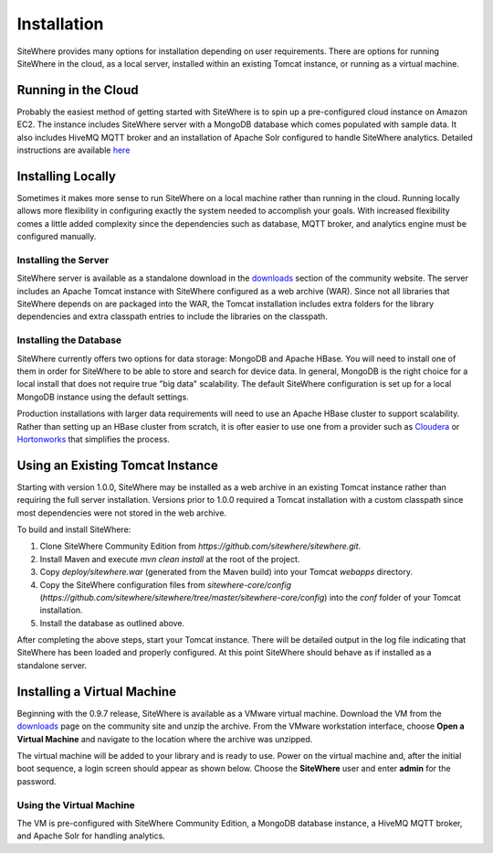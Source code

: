 ============
Installation
============
SiteWhere provides many options for installation depending on user requirements. There are options
for running SiteWhere in the cloud, as a local server, installed within an existing Tomcat instance,
or running as a virtual machine.

--------------------
Running in the Cloud
--------------------
Probably the easiest method of getting started with SiteWhere is to spin up a pre-configured cloud 
instance on Amazon EC2. The instance includes SiteWhere server with a MongoDB database which comes
populated with sample data. It also includes HiveMQ MQTT broker and an installation of Apache Solr
configured to handle SiteWhere analytics. Detailed instructions are available
`here <../cloud.html>`_

------------------
Installing Locally
------------------
Sometimes it makes more sense to run SiteWhere on a local machine rather than running in the cloud.
Running locally allows more flexibility in configuring exactly the system needed to accomplish 
your goals. With increased flexibility comes a little added complexity since the dependencies
such as database, MQTT broker, and analytics engine must be configured manually.

Installing the Server
---------------------
SiteWhere server is available as a standalone download in the `downloads <http://www.sitewhere.org/downloads>`_
section of the community website. The server includes an Apache Tomcat instance with SiteWhere
configured as a web archive (WAR). Since not all libraries that SiteWhere depends on are packaged into
the WAR, the Tomcat installation includes extra folders for the library dependencies and extra classpath
entries to include the libraries on the classpath.

Installing the Database
-----------------------
SiteWhere currently offers two options for data storage: MongoDB and Apache HBase. You will need to install
one of them in order for SiteWhere to be able to store and search for device data. In general, MongoDB is
the right choice for a local install that does not require true "big data" scalability. The default 
SiteWhere configuration is set up for a local MongoDB instance using the default settings. 

Production installations with larger data requirements will need to use an Apache HBase cluster to support scalability.
Rather than setting up an HBase cluster from scratch, it is ofter easier to use one from a provider such
as `Cloudera <http://www.cloudera.com>`_ or `Hortonworks <http://hortonworks.com/>`_ that simplifies the process.

---------------------------------
Using an Existing Tomcat Instance
---------------------------------
Starting with version 1.0.0, SiteWhere may be installed as a web archive in an existing Tomcat
instance rather than requiring the full server installation. Versions prior to 1.0.0 required
a Tomcat installation with a custom classpath since most dependencies were not stored in the
web archive.

To build and install SiteWhere:

1) Clone SiteWhere Community Edition from *https://github.com/sitewhere/sitewhere.git*.
2) Install Maven and execute *mvn clean install* at the root of the project.
3) Copy *deploy/sitewhere.war* (generated from the Maven build) into your Tomcat *webapps* directory.
4) Copy the SiteWhere configuration files from *sitewhere-core/config*
   (*https://github.com/sitewhere/sitewhere/tree/master/sitewhere-core/config*) 
   into the *conf* folder of your Tomcat installation.
5) Install the database as outlined above.

After completing the above steps, start your Tomcat instance. There will be detailed output in the log file indicating
that SiteWhere has been loaded and properly configured. At this point SiteWhere should behave as if installed as a 
standalone server.

----------------------------
Installing a Virtual Machine
----------------------------
Beginning with the 0.9.7 release, SiteWhere is available as a VMware virtual machine. Download the VM from
the `downloads <http://www.sitewhere.org/downloads>`_ page on the community site and unzip the archive. From the VMware
workstation interface, choose **Open a Virtual Machine** and navigate to the location where the archive was unzipped.

.. image:: /_static/images/userguide/vmware-open.png
   :width: 100%
   :alt: Open a VMware Virtual Machine
   :align: left

The virtual machine will be added to your library and is ready to use. Power on the virtual machine and, after 
the initial boot sequence, a login screen should appear as shown below. Choose the **SiteWhere** user and enter 
**admin** for the password.

.. image:: /_static/images/userguide/vm-login.png
   :width: 60%
   :alt: Log in to the Virtual Machine
   :align: center

Using the Virtual Machine
-------------------------
The VM is pre-configured with SiteWhere Community Edition, a MongoDB database instance, a HiveMQ MQTT broker,
and Apache Solr for handling analytics.
